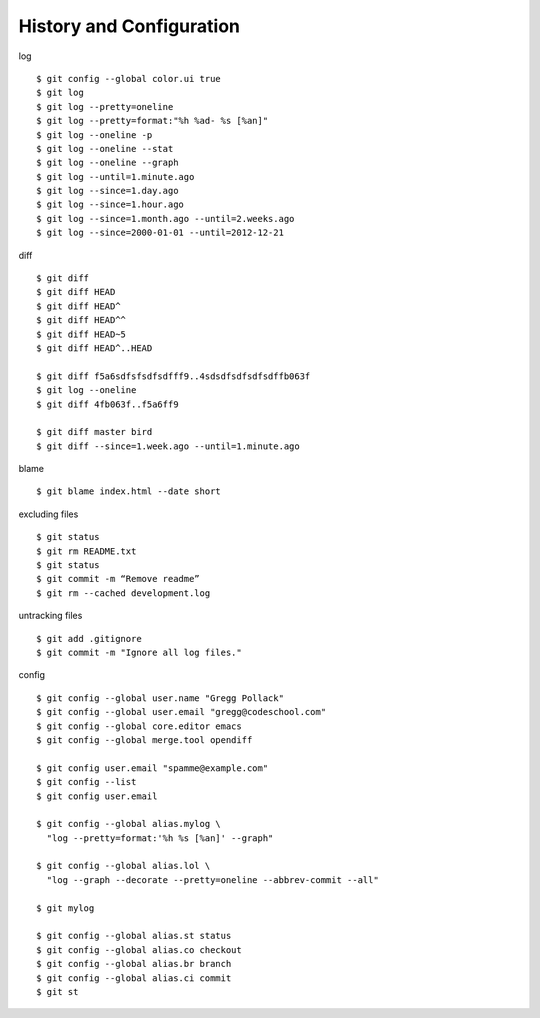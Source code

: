 ##############################################################################
History and Configuration
##############################################################################

log

::

    $ git config --global color.ui true
    $ git log
    $ git log --pretty=oneline
    $ git log --pretty=format:"%h %ad- %s [%an]"
    $ git log --oneline -p
    $ git log --oneline --stat
    $ git log --oneline --graph
    $ git log --until=1.minute.ago
    $ git log --since=1.day.ago
    $ git log --since=1.hour.ago
    $ git log --since=1.month.ago --until=2.weeks.ago
    $ git log --since=2000-01-01 --until=2012-12-21


diff

::

    $ git diff
    $ git diff HEAD
    $ git diff HEAD^
    $ git diff HEAD^^
    $ git diff HEAD~5
    $ git diff HEAD^..HEAD
    
    $ git diff f5a6sdfsfsdfsdfff9..4sdsdfsdfsdfsdffb063f
    $ git log --oneline
    $ git diff 4fb063f..f5a6ff9
    
    $ git diff master bird
    $ git diff --since=1.week.ago --until=1.minute.ago


blame

::

    $ git blame index.html --date short


excluding files

::

    $ git status
    $ git rm README.txt
    $ git status
    $ git commit -m “Remove readme”
    $ git rm --cached development.log

untracking files

::

    $ git add .gitignore
    $ git commit -m "Ignore all log files."


config

::

    $ git config --global user.name "Gregg Pollack"
    $ git config --global user.email "gregg@codeschool.com"
    $ git config --global core.editor emacs
    $ git config --global merge.tool opendiff
    
    $ git config user.email "spamme@example.com"
    $ git config --list
    $ git config user.email
    
    $ git config --global alias.mylog \
      "log --pretty=format:'%h %s [%an]' --graph"
    
    $ git config --global alias.lol \
      "log --graph --decorate --pretty=oneline --abbrev-commit --all"
    
    $ git mylog
    
    $ git config --global alias.st status
    $ git config --global alias.co checkout
    $ git config --global alias.br branch
    $ git config --global alias.ci commit
    $ git st

